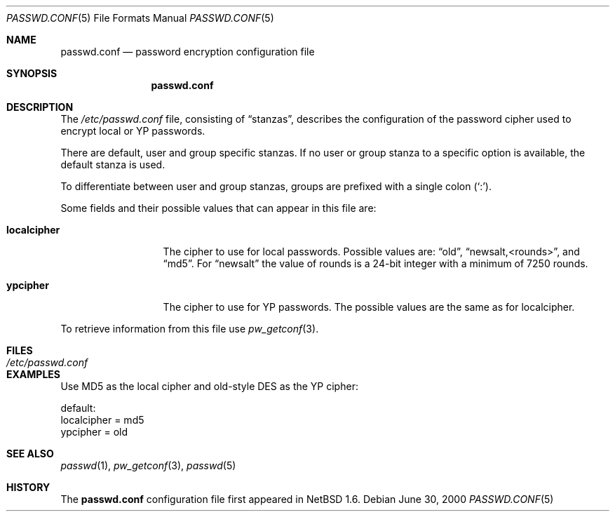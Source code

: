 .\"	$NetBSD: passwd.conf.5,v 1.3 2001/09/11 01:01:58 wiz Exp $
.\"
.\" Copyright 1997 Niels Provos <provos@physnet.uni-hamburg.de>
.\" All rights reserved.
.\"
.\" Redistribution and use in source and binary forms, with or without
.\" modification, are permitted provided that the following conditions
.\" are met:
.\" 1. Redistributions of source code must retain the above copyright
.\"    notice, this list of conditions and the following disclaimer.
.\" 2. Redistributions in binary form must reproduce the above copyright
.\"    notice, this list of conditions and the following disclaimer in the
.\"    documentation and/or other materials provided with the distribution.
.\" 3. All advertising materials mentioning features or use of this software
.\"    must display the following acknowledgement:
.\"      This product includes software developed by Niels Provos.
.\" 4. The name of the author may not be used to endorse or promote products
.\"    derived from this software without specific prior written permission.
.\"
.\" THIS SOFTWARE IS PROVIDED BY THE AUTHOR ``AS IS'' AND ANY EXPRESS OR
.\" IMPLIED WARRANTIES, INCLUDING, BUT NOT LIMITED TO, THE IMPLIED WARRANTIES
.\" OF MERCHANTABILITY AND FITNESS FOR A PARTICULAR PURPOSE ARE DISCLAIMED.
.\" IN NO EVENT SHALL THE AUTHOR BE LIABLE FOR ANY DIRECT, INDIRECT,
.\" INCIDENTAL, SPECIAL, EXEMPLARY, OR CONSEQUENTIAL DAMAGES (INCLUDING, BUT
.\" NOT LIMITED TO, PROCUREMENT OF SUBSTITUTE GOODS OR SERVICES; LOSS OF USE,
.\" DATA, OR PROFITS; OR BUSINESS INTERRUPTION) HOWEVER CAUSED AND ON ANY
.\" THEORY OF LIABILITY, WHETHER IN CONTRACT, STRICT LIABILITY, OR TORT
.\" (INCLUDING NEGLIGENCE OR OTHERWISE) ARISING IN ANY WAY OUT OF THE USE OF
.\" THIS SOFTWARE, EVEN IF ADVISED OF THE POSSIBILITY OF SUCH DAMAGE.
.\"
.Dd June 30, 2000
.Dt PASSWD.CONF 5
.Os
.Sh NAME
.Nm passwd.conf
.Nd password encryption configuration file
.Sh SYNOPSIS
.Nm
.Sh DESCRIPTION
The
.Pa /etc/passwd.conf
file, consisting of
.Dq stanzas ,
describes the configuration of the password cipher used
to encrypt local or YP passwords.
.Pp
There are default, user and group specific stanzas.
If no user or group
stanza to a specific option is available, the default stanza
is used.
.Pp
To differentiate between user and group stanzas, groups are prefixed
with a single colon
.Pq Sq \&: .
.Pp
Some fields and their possible values that can appear in this file are:
.Bl -tag -width localcipher
.It Sy localcipher
The cipher to use for local passwords.
Possible values are:
.Dq old ,
.Dq newsalt,<rounds> ,
and
.Dq md5 .
For
.Dq newsalt
the value of rounds is a 24-bit integer with a minimum of 7250 rounds.
.It Sy ypcipher
The cipher to use for YP passwords.
The possible values are the same as for localcipher.
.El
.Pp
To retrieve information from this file use
.Xr pw_getconf 3 .
.Sh FILES
.Bl -tag -width /etc/passwd.conf -compact
.It Pa /etc/passwd.conf
.El
.Sh EXAMPLES
Use MD5 as the local cipher and old-style DES as the YP cipher:
.Bd -literal
 default:
      localcipher = md5
      ypcipher = old
.Ed
.Sh SEE ALSO
.Xr passwd 1 ,
.Xr pw_getconf 3 ,
.Xr passwd 5
.Sh HISTORY
The
.Nm
configuration file first appeared in
.Nx 1.6 .
